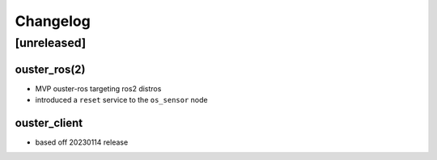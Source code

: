 =========
Changelog
=========

[unreleased]
============

ouster_ros(2)
-------------
* MVP ouster-ros targeting ros2 distros
* introduced a ``reset`` service to the ``os_sensor`` node

ouster_client
--------------
* based off 20230114 release
